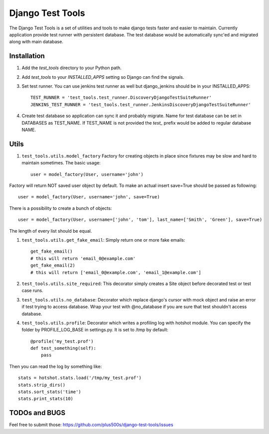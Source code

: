 ====================
Django Test Tools
====================

The Django Test Tools is a set of utilities and tools to make django tests
faster and easier to maintain. Currently application provide test runner
with persistent database. The test database would be automatically sync'ed and
migrated along with main database.


Installation
============

#. Add the `test_tools` directory to your Python path.

#. Add `test_tools` to your `INSTALLED_APPS` setting so Django can find the
   signals.

#. Set test runner. You can use jenkins test runner as well but django_jenkins 
   should be in your INSTALLED_APPS::

    TEST_RUNNER = 'test_tools.test_runner.DiscoveryDjangoTestSuiteRunner'
    JENKINS_TEST_RUNNER = 'test_tools.test_runner.JenkinsDiscoveryDjangoTestSuiteRunner'
    
#. Create test database so application can sync it and probably migrate. Name 
   for test database can be set in DATABASES as TEST_NAME. If TEST_NAME
   is not provided the `test_` prefix would be added to regular database NAME.



Utils
============

#. ``test_tools.utils.model_factory`` Factory for creating objects in place since fixtures may be slow and hard to maintain sometimes. The basic usage::

        user = model_factory(User, username='john')

Factory will return NOT saved user object by default. To make an actual insert save=True should be passed as following::

        user = model_factory(User, username='john', save=True)

There is a possibility to create a bunch of objects::

        user = model_factory(User, username=['john', 'tom'], last_name=['Smith', 'Green'], save=True)

The length of every list should be equal.


#. ``test_tools.utils.get_fake_email``: Simply return one or more fake emails::

        get_fake_email() 
        # this will return 'email_0@example.com'
        get_fake_email(2) 
        # this will return ['email_0@example.com', 'email_1@example.com']


#. ``test_tools.utils.site_required``: This decorator simply creates a Site object before decorated test or test case runs.


#. ``test_tools.utils.no_database``: Decorator which replace django's cursor with mock object and raise an error if test trying to access database. Wrap your test with @no_database if you are sure that test shouldn't access database.


#. ``test_tools.utils.profile``: Decorator which writes a profiling log with hotshot module. You can specify the folder by PROFILE_LOG_BASE in settings.py. It is set to /tmp by default::

        @profile('my_test.prof')
        def test_something(self):
            pass
    
Then you can read the log by something like::
    
        stats = hotshot.stats.load('/tmp/my_test.prof')
        stats.strip_dirs()
        stats.sort_stats('time')
        stats.print_stats(10)


TODOs and BUGS
=================
Feel free to submit those: https://github.com/plus500s/django-test-tools/issues